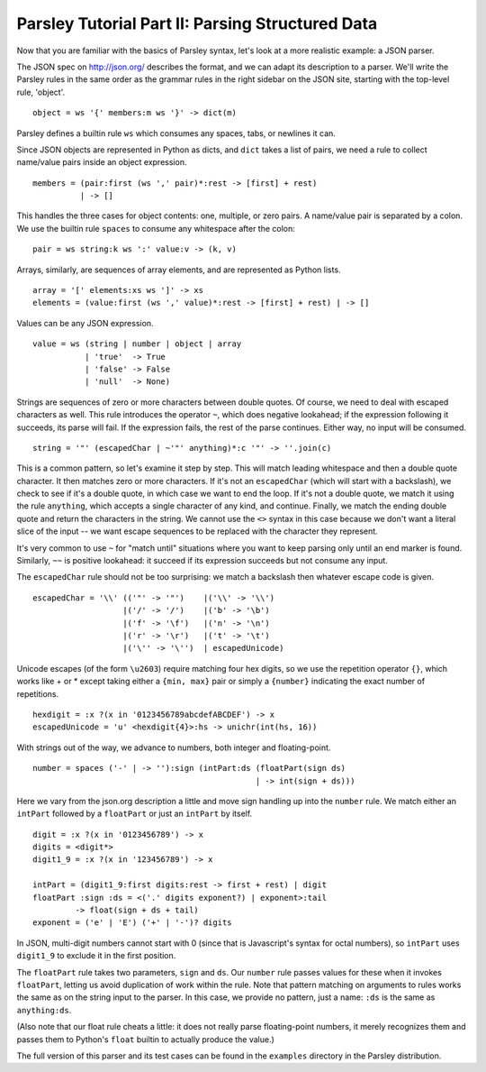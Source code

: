 =================================================
Parsley Tutorial Part II: Parsing Structured Data
=================================================

Now that you are familiar with the basics of Parsley syntax, let's
look at a more realistic example: a JSON parser.

The JSON spec on http://json.org/ describes the format, and we can
adapt its description to a parser. We'll write the Parsley rules in
the same order as the grammar rules in the right sidebar on the JSON
site, starting with the top-level rule, 'object'.
::

    object = ws '{' members:m ws '}' -> dict(m)

Parsley defines a builtin rule ``ws`` which consumes any spaces, tabs,
or newlines it can.

Since JSON objects are represented in Python as dicts, and ``dict``
takes a list of pairs, we need a rule to collect name/value pairs
inside an object expression.
::

    members = (pair:first (ws ',' pair)*:rest -> [first] + rest)
              | -> []

This handles the three cases for object contents: one, multiple, or
zero pairs. A name/value pair is separated by a colon. We use the
builtin rule ``spaces`` to consume any whitespace after the colon::

    pair = ws string:k ws ':' value:v -> (k, v)

Arrays, similarly, are sequences of array elements, and are
represented as Python lists.
::

    array = '[' elements:xs ws ']' -> xs
    elements = (value:first (ws ',' value)*:rest -> [first] + rest) | -> []

Values can be any JSON expression.
::

    value = ws (string | number | object | array
               | 'true'  -> True
               | 'false' -> False
               | 'null'  -> None)


Strings are sequences of zero or more characters between double
quotes. Of course, we need to deal with escaped characters as
well. This rule introduces the operator ``~``, which does negative
lookahead; if the expression following it succeeds, its parse will
fail. If the expression fails, the rest of the parse continues. Either
way, no input will be consumed.
::

    string = '"' (escapedChar | ~'"' anything)*:c '"' -> ''.join(c)

This is a common pattern, so let's examine it step by step. This will
match leading whitespace and then a double quote character. It then
matches zero or more characters. If it's not an ``escapedChar`` (which
will start with a backslash), we check to see if it's a double quote,
in which case we want to end the loop. If it's not a double quote, we
match it using the rule ``anything``, which accepts a single character
of any kind, and continue. Finally, we match the ending double quote
and return the characters in the string. We cannot use the ``<>``
syntax in this case because we don't want a literal slice of the input
-- we want escape sequences to be replaced with the character they
represent.

It's very common to use ``~`` for "match until" situations where you
want to keep parsing only until an end marker is found. Similarly,
``~~`` is positive lookahead: it succeed if its expression succeeds
but not consume any input.

The ``escapedChar`` rule should not be too surprising: we match a
backslash then whatever escape code is given.

::

    escapedChar = '\\' (('"' -> '"')    |('\\' -> '\\')
                       |('/' -> '/')    |('b' -> '\b')
                       |('f' -> '\f')   |('n' -> '\n')
                       |('r' -> '\r')   |('t' -> '\t')
                       |('\'' -> '\'')  | escapedUnicode)

Unicode escapes (of the form ``\u2603``) require matching four hex
digits, so we use the repetition operator ``{}``, which works like +
or * except taking either a ``{min, max}`` pair or simply a
``{number}`` indicating the exact number of repetitions.
::

    hexdigit = :x ?(x in '0123456789abcdefABCDEF') -> x
    escapedUnicode = 'u' <hexdigit{4}>:hs -> unichr(int(hs, 16))

With strings out of the way, we advance to numbers, both integer and
floating-point.

::

    number = spaces ('-' | -> ''):sign (intPart:ds (floatPart(sign ds)
                                                   | -> int(sign + ds)))

Here we vary from the json.org description a little and move sign
handling up into the ``number`` rule. We match either an ``intPart``
followed by a ``floatPart`` or just an ``intPart`` by itself.
::

    digit = :x ?(x in '0123456789') -> x
    digits = <digit*>
    digit1_9 = :x ?(x in '123456789') -> x

    intPart = (digit1_9:first digits:rest -> first + rest) | digit
    floatPart :sign :ds = <('.' digits exponent?) | exponent>:tail
             -> float(sign + ds + tail)
    exponent = ('e' | 'E') ('+' | '-')? digits

In JSON, multi-digit numbers cannot start with 0 (since that is
Javascript's syntax for octal numbers), so ``intPart`` uses ``digit1_9``
to exclude it in the first position.

The ``floatPart`` rule takes two parameters, ``sign`` and ``ds``. Our
``number`` rule passes values for these when it invokes ``floatPart``,
letting us avoid duplication of work within the rule. Note that
pattern matching on arguments to rules works the same as on the string
input to the parser. In this case, we provide no pattern, just a name:
``:ds`` is the same as ``anything:ds``.

(Also note that our float rule cheats a little: it does not really
parse floating-point numbers, it merely recognizes them and passes
them to Python's ``float`` builtin to actually produce the value.)

The full version of this parser and its test cases can be found in the
``examples`` directory in the Parsley distribution.
